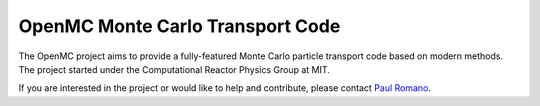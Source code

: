 OpenMC Monte Carlo Transport Code
=================================

The OpenMC project aims to provide a fully-featured Monte Carlo particle
transport code based on modern methods. The project started under the
Computational Reactor Physics Group at MIT.

If you are interested in the project or would like to help and contribute,
please contact `Paul Romano`_.

.. _Paul Romano: mailto:romano7@gmail.com
